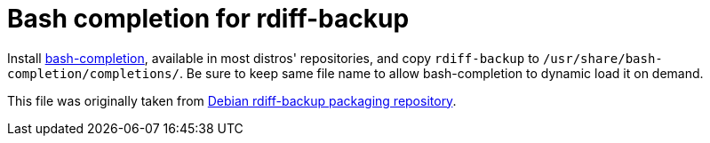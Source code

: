 = Bash completion for rdiff-backup
:sectnums:
:toc:

Install https://github.com/scop/bash-completion[bash-completion], available in most distros' repositories, and copy `rdiff-backup` to `/usr/share/bash-completion/completions/`.
Be sure to keep same file name to allow bash-completion to dynamic load it on demand.

This file was originally taken from https://salsa.debian.org/python-team/applications/rdiff-backup/blob/6f71f7603b2756066e28eedeeb426334734948f9/debian/local/bash-completion[Debian rdiff-backup packaging repository].
